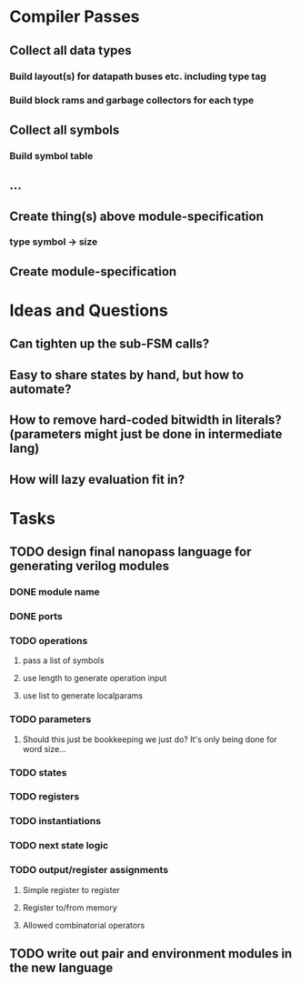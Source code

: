 * Compiler Passes
** Collect all data types
*** Build layout(s) for datapath buses etc. including type tag
*** Build block rams and garbage collectors for each type
** Collect all symbols
*** Build symbol table
** ...
** Create thing(s) above module-specification
*** type symbol -> size
** Create module-specification
* Ideas and Questions
** Can tighten up the sub-FSM calls?
** Easy to share states by hand, but how to automate?
** How to remove hard-coded bitwidth in literals? (parameters might just be done in intermediate lang)
** How will lazy evaluation fit in?
* Tasks
** TODO design final nanopass language for generating verilog modules
*** DONE module name
*** DONE ports
*** TODO operations
**** pass a list of symbols
**** use length to generate operation input
**** use list to generate localparams
*** TODO parameters
**** Should this just be bookkeeping we just do? It's only being done for word size...
*** TODO states
*** TODO registers
*** TODO instantiations
*** TODO next state logic
*** TODO output/register assignments
**** Simple register to register
**** Register to/from memory
**** Allowed combinatorial operators
** TODO write out pair and environment modules in the new language
